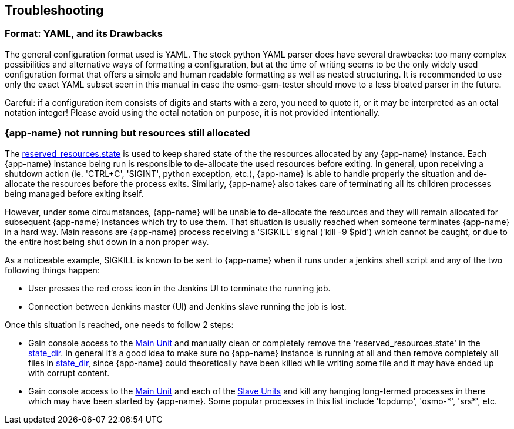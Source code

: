 == Troubleshooting

=== Format: YAML, and its Drawbacks

The general configuration format used is YAML. The stock python YAML parser
does have several drawbacks: too many complex possibilities and alternative
ways of formatting a configuration, but at the time of writing seems to be the
only widely used configuration format that offers a simple and human readable
formatting as well as nested structuring. It is recommended to use only the
exact YAML subset seen in this manual in case the osmo-gsm-tester should move
to a less bloated parser in the future.

Careful: if a configuration item consists of digits and starts with a zero, you
need to quote it, or it may be interpreted as an octal notation integer! Please
avoid using the octal notation on purpose, it is not provided intentionally.

=== {app-name} not running but resources still allocated

The <<state_dir,reserved_resources.state>> is used to keep shared state of the
the resources allocated by any {app-name} instance. Each {app-name} instance
being run is responsible to de-allocate the used resources before exiting. In
general, upon receiving a shutdown action (ie. 'CTRL+C', 'SIGINT', python
exception, etc.), {app-name} is able to handle properly the situation and
de-allocate the resources before the process exits. Similarly, {app-name} also
takes care of terminating all its children processes being managed before
exiting itself.

However, under some circumstances, {app-name} will be unable to de-allocate the
resources and they will remain allocated for subsequent {app-name} instances
which try to use them. That situation is usually reached when someone terminates
{app-name} in a hard way. Main reasons are {app-name} process receiving a
'SIGKILL' signal ('kill -9 $pid') which cannot be caught, or due to the entire
host being shut down in a non proper way.

As a noticeable example, SIGKILL is known to be sent to {app-name} when it runs
under a jenkins shell script and any of the two following things happen:

- User presses the red cross icon in the Jenkins UI to terminate the running
  job.
- Connection between Jenkins master (UI) and Jenkins slave running the job is
  lost.

Once this situation is reached, one needs to follow 2 steps:

- Gain console access to the <<install_main_unit,Main Unit>> and manually clean
  or completely remove the 'reserved_resources.state' in the
  <<state_dir,state_dir>>. In general it's a good idea to make sure no
  {app-name} instance is running at all and then remove completely all files in
  <<state_dir,state_dir>>, since {app-name} could theoretically have been killed
  while writing some file and it may have ended up with corrupt content.
- Gain console access to the <<install_main_unit,Main Unit>> and each of the
  <<install_slave_unit,Slave Units>> and kill any hanging long-termed processes
  in there which may have been started by {app-name}. Some popular processes in
  this list include 'tcpdump', 'osmo-\*', 'srs*', etc.
